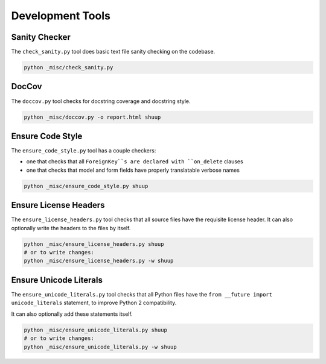 Development Tools
=================

Sanity Checker
--------------

The ``check_sanity.py`` tool does basic text file sanity checking on the
codebase.

.. code-block::  shell

   python _misc/check_sanity.py

DocCov
------

The ``doccov.py`` tool checks for docstring coverage and docstring style.

.. code-block::  shell

   python _misc/doccov.py -o report.html shuup


Ensure Code Style
-----------------

The ``ensure_code_style.py`` tool has a couple checkers:

* one that checks that all ``ForeignKey``s are declared with
  ``on_delete`` clauses
* one that checks that model and form fields have properly translatable
  verbose names

.. code-block::  shell

   python _misc/ensure_code_style.py shuup


Ensure License Headers
----------------------

The ``ensure_license_headers.py`` tool checks that all source files have the requisite
license header.  It can also optionally write the headers to the files by itself.

.. code-block::  shell

   python _misc/ensure_license_headers.py shuup
   # or to write changes:
   python _misc/ensure_license_headers.py -w shuup


Ensure Unicode Literals
-----------------------

The ``ensure_unicode_literals.py`` tool checks that all Python files have the
``from __future import unicode_literals`` statement, to improve Python 2 compatibility.

It can also optionally add these statements itself.

.. code-block::  shell

   python _misc/ensure_unicode_literals.py shuup
   # or to write changes:
   python _misc/ensure_unicode_literals.py -w shuup
